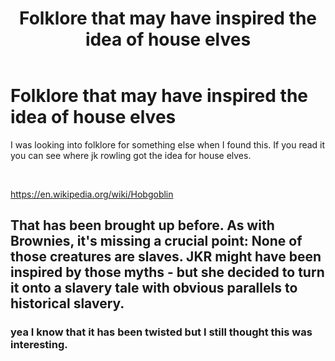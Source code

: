 #+TITLE: Folklore that may have inspired the idea of house elves

* Folklore that may have inspired the idea of house elves
:PROPERTIES:
:Author: premar16
:Score: 1
:DateUnix: 1609491856.0
:DateShort: 2021-Jan-01
:FlairText: Wiki
:END:
I was looking into folklore for something else when I found this. If you read it you can see where jk rowling got the idea for house elves.

​

[[https://en.wikipedia.org/wiki/Hobgoblin]]


** That has been brought up before. As with Brownies, it's missing a crucial point: None of those creatures are slaves. JKR might have been inspired by those myths - but she decided to turn it onto a slavery tale with obvious parallels to historical slavery.
:PROPERTIES:
:Author: Starfox5
:Score: 7
:DateUnix: 1609494477.0
:DateShort: 2021-Jan-01
:END:

*** yea I know that it has been twisted but I still thought this was interesting.
:PROPERTIES:
:Author: premar16
:Score: 2
:DateUnix: 1609494613.0
:DateShort: 2021-Jan-01
:END:
